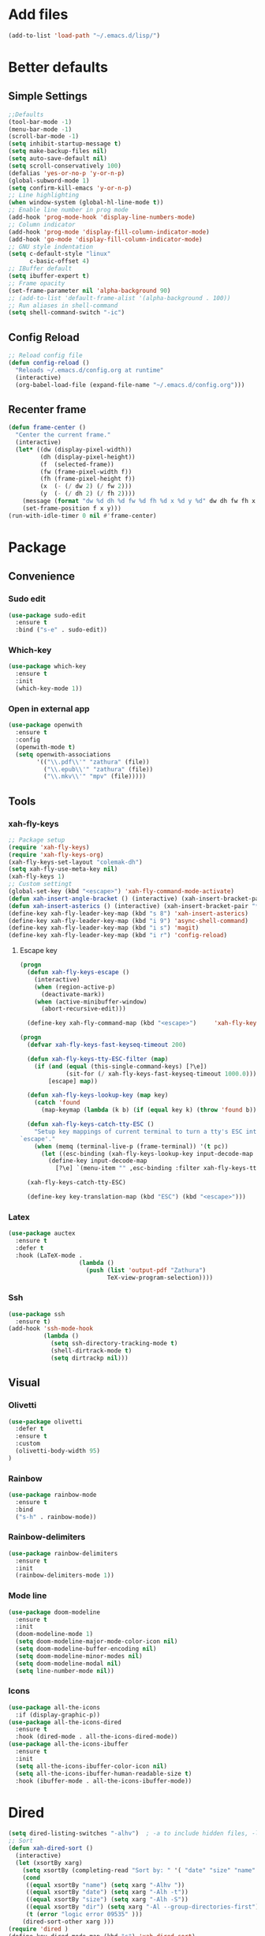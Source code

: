 * Add files
#+begin_src emacs-lisp
  (add-to-list 'load-path "~/.emacs.d/lisp/")
#+end_src

* Better defaults
** Simple Settings
#+begin_src emacs-lisp
  ;;Defaults
  (tool-bar-mode -1)
  (menu-bar-mode -1)
  (scroll-bar-mode -1)
  (setq inhibit-startup-message t)
  (setq make-backup-files nil)
  (setq auto-save-default nil)
  (setq scroll-conservatively 100)
  (defalias 'yes-or-no-p 'y-or-n-p)
  (global-subword-mode 1)
  (setq confirm-kill-emacs 'y-or-n-p)
  ;; Line highlighting
  (when window-system (global-hl-line-mode t))
  ;; Enable line number in prog mode
  (add-hook 'prog-mode-hook 'display-line-numbers-mode)
  ;; Column indicator
  (add-hook 'prog-mode 'display-fill-column-indicator-mode)
  (add-hook 'go-mode 'display-fill-column-indicator-mode)
  ;; GNU style indentation
  (setq c-default-style "linux"
        c-basic-offset 4)
  ;; IBuffer default
  (setq ibuffer-expert t)
  ;; Frame opacity
  (set-frame-parameter nil 'alpha-background 90)
  ;; (add-to-list 'default-frame-alist '(alpha-background . 100))
  ;; Run aliases in shell-command
  (setq shell-command-switch "-ic")
#+end_src

** Config Reload
#+begin_src emacs-lisp
  ;; Reload config file
  (defun config-reload ()
    "Reloads ~/.emacs.d/config.org at runtime"
    (interactive)
    (org-babel-load-file (expand-file-name "~/.emacs.d/config.org")))
#+end_src

** Recenter frame
#+begin_src emacs-lisp
  (defun frame-center ()
    "Center the current frame."
    (interactive)
    (let* ((dw (display-pixel-width))
           (dh (display-pixel-height))
           (f  (selected-frame))
           (fw (frame-pixel-width f))
           (fh (frame-pixel-height f))
           (x  (- (/ dw 2) (/ fw 2)))
           (y  (- (/ dh 2) (/ fh 2))))
      (message (format "dw %d dh %d fw %d fh %d x %d y %d" dw dh fw fh x y))
      (set-frame-position f x y)))
  (run-with-idle-timer 0 nil #'frame-center)
#+end_src

* Package
** Convenience
*** Sudo edit
#+begin_src emacs-lisp
  (use-package sudo-edit
    :ensure t
    :bind ("s-e" . sudo-edit))
#+end_src

*** Which-key
#+begin_src emacs-lisp
  (use-package which-key
    :ensure t
    :init
    (which-key-mode 1))
#+end_src

*** Open in external app
#+begin_src emacs-lisp
  (use-package openwith
    :ensure t
    :config
    (openwith-mode t)
    (setq openwith-associations
          '(("\\.pdf\\'" "zathura" (file))
            ("\\.epub\\'" "zathura" (file))
            ("\\.mkv\\'" "mpv" (file)))))
#+end_src

** Tools
*** xah-fly-keys
#+begin_src emacs-lisp
  ;; Package setup
  (require 'xah-fly-keys)
  (require 'xah-fly-keys-org)
  (xah-fly-keys-set-layout "colemak-dh")
  (setq xah-fly-use-meta-key nil)
  (xah-fly-keys 1)
  ;; Custom settingt
  (global-set-key (kbd "<escape>") 'xah-fly-command-mode-activate)
  (defun xah-insert-angle-bracket () (interactive) (xah-insert-bracket-pair "<" ">"))
  (defun xah-insert-asterics () (interactive) (xah-insert-bracket-pair "*" "*" ))
  (define-key xah-fly-leader-key-map (kbd "s 8") 'xah-insert-asterics)
  (define-key xah-fly-leader-key-map (kbd "i 9") 'async-shell-command)
  (define-key xah-fly-leader-key-map (kbd "i s") 'magit)
  (define-key xah-fly-leader-key-map (kbd "i r") 'config-reload)
#+end_src

**** Escape key
#+begin_src emacs-lisp
  (progn
    (defun xah-fly-keys-escape ()
      (interactive)
      (when (region-active-p)
        (deactivate-mark))
      (when (active-minibuffer-window)
        (abort-recursive-edit)))

    (define-key xah-fly-command-map (kbd "<escape>")     'xah-fly-keys-escape))

  (progn
    (defvar xah-fly-keys-fast-keyseq-timeout 200)

    (defun xah-fly-keys-tty-ESC-filter (map)
      (if (and (equal (this-single-command-keys) [?\e])
               (sit-for (/ xah-fly-keys-fast-keyseq-timeout 1000.0)))
          [escape] map))

    (defun xah-fly-keys-lookup-key (map key)
      (catch 'found
        (map-keymap (lambda (k b) (if (equal key k) (throw 'found b))) map)))

    (defun xah-fly-keys-catch-tty-ESC ()
      "Setup key mappings of current terminal to turn a tty's ESC into
  `escape'."
      (when (memq (terminal-live-p (frame-terminal)) '(t pc))
        (let ((esc-binding (xah-fly-keys-lookup-key input-decode-map ?\e)))
          (define-key input-decode-map
            [?\e] `(menu-item "" ,esc-binding :filter xah-fly-keys-tty-ESC-filter)))))

    (xah-fly-keys-catch-tty-ESC)

    (define-key key-translation-map (kbd "ESC") (kbd "<escape>")))
#+end_src

*** Latex
#+begin_src emacs-lisp
  (use-package auctex
    :ensure t
    :defer t
    :hook (LaTeX-mode .
                      (lambda ()
                        (push (list 'output-pdf "Zathura")
                              TeX-view-program-selection))))
#+end_src

*** Ssh
#+begin_src emacs-lisp
  (use-package ssh
    :ensure t)
  (add-hook 'ssh-mode-hook
            (lambda ()
              (setq ssh-directory-tracking-mode t)
              (shell-dirtrack-mode t)
              (setq dirtrackp nil)))

#+end_src

** Visual
*** Olivetti
#+begin_src emacs-lisp
  (use-package olivetti
    :defer t
    :ensure t
    :custom
    (olivetti-body-width 95)
  )
#+end_src

*** Rainbow
#+begin_src emacs-lisp
  (use-package rainbow-mode
    :ensure t
    :bind
    ("s-h" . rainbow-mode))
#+end_src

*** Rainbow-delimiters
#+begin_src emacs-lisp
  (use-package rainbow-delimiters
    :ensure t
    :init
    (rainbow-delimiters-mode 1))
#+end_src

*** Mode line
#+begin_src emacs-lisp
  (use-package doom-modeline
    :ensure t
    :init
    (doom-modeline-mode 1)
    (setq doom-modeline-major-mode-color-icon nil)
    (setq doom-modeline-buffer-encoding nil)
    (setq doom-modeline-minor-modes nil)
    (setq doom-modeline-modal nil)
    (setq line-number-mode nil))
  #+end_src

*** Icons
#+begin_src emacs-lisp
  (use-package all-the-icons
    :if (display-graphic-p))
  (use-package all-the-icons-dired
    :ensure t
    :hook (dired-mode . all-the-icons-dired-mode))
  (use-package all-the-icons-ibuffer
    :ensure t
    :init
    (setq all-the-icons-ibuffer-color-icon nil)
    (setq all-the-icons-ibuffer-human-readable-size t)
    :hook (ibuffer-mode . all-the-icons-ibuffer-mode))
#+end_src

* Dired
#+begin_src emacs-lisp
  (setq dired-listing-switches "-alhv")  ; -a to include hidden files, -l for long format, -h for human-readable sizes
  ;; Sort
  (defun xah-dired-sort ()
    (interactive)
    (let (xsortBy xarg)
      (setq xsortBy (completing-read "Sort by: " '( "date" "size" "name" )))
      (cond
       ((equal xsortBy "name") (setq xarg "-Alhv "))
       ((equal xsortBy "date") (setq xarg "-Alh -t"))
       ((equal xsortBy "size") (setq xarg "-Alh -S"))
       ((equal xsortBy "dir") (setq xarg "-Al --group-directories-first"))
       (t (error "logic error 09535" )))
      (dired-sort-other xarg )))
  (require 'dired )
  (define-key dired-mode-map (kbd "s") 'xah-dired-sort)
#+end_src

* Programmig
** Magit
#+begin_src emacs-lisp
  (use-package magit
    :ensure t
    :bind
    ("C-c g" . magit-dispatch)
    ("C-c f" . magit-file-dispatch))
#+end_src

** Comipilation
#+begin_src emacs-lisp
  (require 'ansi-color)
  (defun colorize-compilation-buffer ()
    "Apply ANSI color codes in the *compilation* buffer."
    (let ((inhibit-read-only t))
      (ansi-color-apply-on-region (point-min) (point-max))))
  (add-hook 'compilation-filter-hook 'colorize-compilation-buffer)

  (use-package recompile-on-save
    :ensure t)
  (recompile-on-save-advice compile)
  (use-package smart-compile
    :ensure t
    :bind
    ("C-u" . smart-compile))
#+end_src

** Language server protocol
#+begin_src emacs-lisp
  (use-package lsp-mode
    :ensure t
    :bind (:map lsp-mode-map
                ("C-c d" . lsp-describe-thing-at-point)
                ("C-c j" . lsp-find-definition))
    :config
    (lsp-enable-which-key-integration t))

  (setq lsp-modeline-code-actions-enable nil)
#+end_src
#+begin_src emacs-lisp
  (use-package flycheck
    :ensure t)
#+end_src

** Completions
#+begin_src emacs-lisp
  (use-package company
    :ensure t
    :config
    (company-tng-configure-default)
    (setq company-idle-delay 0.1
          company-minimum-prefix-lenght 1))
#+end_src

** Golang mode
#+begin_src emacs-lisp
  (use-package go-mode
    :ensure t
    :hook ((go-mode . lsp-deferred)
           (go-mode . company-mode))
    :bind (:map go-mode-map
                ("<f5>" . gofmt))
    :config
    (require 'lsp-go)
    ;; GOPATH/bin
    (add-to-list 'exec-path "~/Programming/golang/bin")
    ;; add imports
    (setq gofmt-command "goimports"))

  ;; Format(fmt) file on save
  (add-hook 'go-mode-hook
            (lambda ()
              (add-hook 'before-save-hook 'gofmt-before-save nil t)))
#+end_src

** Lua mode
#+begin_src emacs-lisp
  (use-package lua-mode
               :ensure t)
#+end_src

* Org mode
** Common settings
#+begin_src emacs-lisp
  (setq org-ellipsis " ")
  (setq org-src-fontify-natively t)
  (setq org-src-tab-acts-natively t)
  (setq org-confirm-babel-evaluate nil)
  (setq org-export-with-smart-quotes t)
  (setq org-src-window-setup 'current-window)
  (setq org-hide-emphasis-markers t)
  (add-hook 'org-mode-hook 'org-indent-mode)
  (add-hook 'org-mode-hook 'olivetti-mode)

  (setq org-structure-template-alist
        '(("el" . "src emacs-lisp\n")))

#+end_src

** Org-superstar
#+begin_src emacs-lisp
  (use-package org-superstar
    :ensure t
    :config
    (add-hook 'org-mode-hook (lambda () (org-superstar-mode 1))))
#+end_src

** Org todo keywords
#+begin_src emacs-lisp
  (setq org-fast-tag-selection-include-todo t)
  ;; Custom State Keywords
  (setq org-use-fast-todo-selection t)
  (setq org-todo-keywords
        '((sequence "TODO(t)" "NEXT(n)" "PROJ(p)" "|" "DONE(d)")
          (sequence "TASK(T)")
          (sequence "AMOTIVATOR(MA)" "TMOTIVATOR(MT)" "CMOTIVATOR(MC)" "|")
          (sequence "WAITING(w@/!)" "INACTIVE(i)" "SOMEDAY(s)" "|" "CANCELLED(c@/!)")))
  ;; Custom colors for the keywords
  (setq org-todo-keyword-faces
        '(("TODO" :foreground "red" :weight bold)
          ("TASK" :foreground "#5C888B" :weight bold)
          ("NEXT" :foreground "#5C999B" :weight bold)
          ("PROJ" :foreground "magenta" :weight bold)
          ("AMOTIVATOR" :foreground "#F06292" :weight bold)
          ("TMOTIVATOR" :foreground "#AB47BC" :weight bold)
          ("CMOTIVATOR" :foreground "#5E35B1" :weight bold)
          ("DONE" :foreground "forest green" :weight bold)
          ("WAITING" :foreground "orange" :weight bold)
          ("INACTIVE" :foreground "magenta" :weight bold)
          ("SOMEDAY" :foreground "cyan" :weight bold)
          ("CANCELLED" :foreground "forest green" :weight bold)))
#+end_src

* Theme
#+begin_src emacs-lisp
  ;; (set-frame-font "Comic Code 10" nil t)
  (set-frame-font "Iosevka Comfy Duo 12" nil t)

  ;; Disable borders from left and right
  (set-fringe-mode 0)

  (use-package modus-themes
    :ensure t
    :config
    ;; Operandi tinted
    (setq modus-operandi-tinted-palette-overrides
          ;; Remove the border
          '((border-mode-line-active unspecified)
            (border-mode-line-inactive unspecified)
            ;; Small changes
            (bg-hl-line bg-dim)
            (cursor fg-ochre)
            (bg-tab-bar bg-main)
            (bg-tab-current bg-active)
            (bg-tab-other bg-dim)
            (comment yellow-faint)))

    ;; Vivendi palette
    (setq modus-vivendi-palette-overrides
          '( ;; Base Colors
            ;; (fg-main "#999999")
            ;; (comment "#333333")
            (red             "#d88b88")
            (red-warmer      "#d89484")
            (red-cooler      "#d89aa2")
            (red-faint       "#d8a6a0")
            (red-intense     "#d87f7f")
            (green           "#7fb77f")
            (green-warmer    "#9eaf6f")
            (green-cooler    "#6fbb94")
            (green-faint     "#97c5a8")
            (green-intense   "#7fc77f")
            (yellow          "#c2af6f")
            (yellow-warmer   "#d8b675")
            (yellow-cooler   "#c2a07f")
            (yellow-faint    "#c2b08a")
            (yellow-intense  "#dbd273")
            (blue            "#6f98c2")
            (blue-warmer     "#8a9bc2")
            (blue-cooler     "#6fabc2")
            (blue-faint      "#8fb3c2")
            (blue-intense    "#6f86c2")
            (magenta         "#c29ab7")
            (magenta-warmer  "#c28fb2")
            (magenta-cooler  "#a697c2")
            (magenta-faint   "#b39dc2")
            (magenta-intense "#c27fc2")
            (cyan            "#7fb7b2")
            (cyan-warmer     "#90c2c2")
            (cyan-cooler     "#9ac2af")
            (cyan-faint      "#a6c2c0")
            (cyan-intense    "#7fc7c2")

            ;; Difs
            (bg-added           "#1f3228")
            (bg-added-faint     "#17251e")
            (bg-added-refine    "#2a4035")
            (bg-added-fringe    "#385245")
            (fg-added           "#8a9f94")
            (fg-added-intense   "#748e7e")
            (bg-changed         "#35341e")
            (bg-changed-faint   "#2b2a16")
            (bg-changed-refine  "#474a39")
            (bg-changed-fringe  "#5d5b4b")
            (fg-changed         "#b1a88c")
            (fg-changed-intense "#a4937a")
            (bg-removed         "#4a2a2f")
            (bg-removed-faint   "#3b2324")
            (bg-removed-refine  "#5c3a3e")
            (bg-removed-fringe  "#704c52")
            (fg-removed         "#c8a6a6")
            (fg-removed-intense "#b79b9b")
            (bg-diff-context    "#1f1f1f")

            ;; ModeLine
            (bg-mode-line-active "#090909")
            (fg-mode-line-active "#909090")
            (bg-mode-line-inactive "#000000")
            (fg-mode-line-inactive "#555555")

            ;; Remove borders
            (border-mode-line-active unspecified)
            (border-mode-line-inactive unspecified)

            ;; Line number
            (bg-line-number-inactive "#090909")
            (bg-line-number-active "#090909")
            (fg-line-number-inactive "#333333")
            (fg-line-number-active "#999999")

            ;; Selected text
            ;; Darker
            ;; (bg-region "#111111")
            ;; (fg-region "#292929")
            ;; Lighter
            (bg-region "#181818")
            (fg-region "#aaaaaa")

            ;; Search
            (bg-search-current "#3d4589")
            (bg-search-lazy "#1f2344")

            ;; Dired
            (bg-mark-select "#090909")
            (fg-mark-select "#252a54")

            ;; Paren
            (bg-paren-match "#5e50af")
            (fg-paren-match "#aaaaaa")

            ;; Org mode Code Blocks
            (bg-hover-secondary "#050505")
            (bg-prose-block-delimiter "#0a0a0a")
            (bg-prose-block-contents "#0a0a0a")

            ;; Current line
            (bg-hl-line "#090909"))))

  ;; (load-theme 'modus-vivendi)
  ;; (enable-theme 'modus-vivendi)

  ;; (load-theme 'modus-operandi-tinted)
  ;; (enable-theme 'modus-operandi-tinted)
#+end_src

* Web
#+begin_src emacs-lisp
  (use-package shr
    :ensure nil
    :defer t
    :config
    (setq shr-use-colors nil)             ; t is bad for accessibility
    (setq shr-use-fonts nil)              ; t is not for me
    (setq shr-max-image-proportion 0.6)
    (setq shr-image-animate nil)          ; No GIFs, thank you!
    (setq shr-width fill-column)          ; check `prot-eww-readable'
    (setq shr-max-width fill-column)
    (setq shr-discard-aria-hidden t)
    (setq shr-fill-text nil)              ; Emacs 31
    (setq shr-cookie-policy nil))

  (use-package eww
    :ensure nil
    :commands (eww)
    :hook (eww-mode . olivetti-mode)
    :config
    ;; (setq eww-restore-desktop t)
    (setq eww-desktop-remove-duplicates t)
    (setq eww-header-line-format nil)
    (setq eww-search-prefix "https://duckduckgo.com/html/?q=")
    (setq eww-download-directory (expand-file-name "~/Documents/eww-downloads"))
    (setq eww-suggest-uris
          '(eww-links-at-point
            thing-at-point-url-at-point))
    (setq eww-bookmarks-directory (locate-user-emacs-file "eww-bookmarks/"))
    (setq eww-history-limit 150)
    (setq eww-use-external-browser-for-content-type
          "\\`\\(video/\\|audio\\)") ; On GNU/Linux check your mimeapps.list
    (setq eww-browse-url-new-window-is-tab nil)
    (setq eww-form-checkbox-selected-symbol "[X]")
    (setq eww-form-checkbox-symbol "[ ]")
    (setq eww-retrieve-command nil))

  ;; Prot extensions
  (provide 'prot-eww)
  (setq prot-eww-save-history-file
        (locate-user-emacs-file "prot-eww-visited-history"))
  (setq prot-eww-save-visited-history t)
  (setq prot-eww-bookmark-link nil)

  (add-hook 'prot-eww-history-mode-hook #'hl-line-mode)
#+end_src
